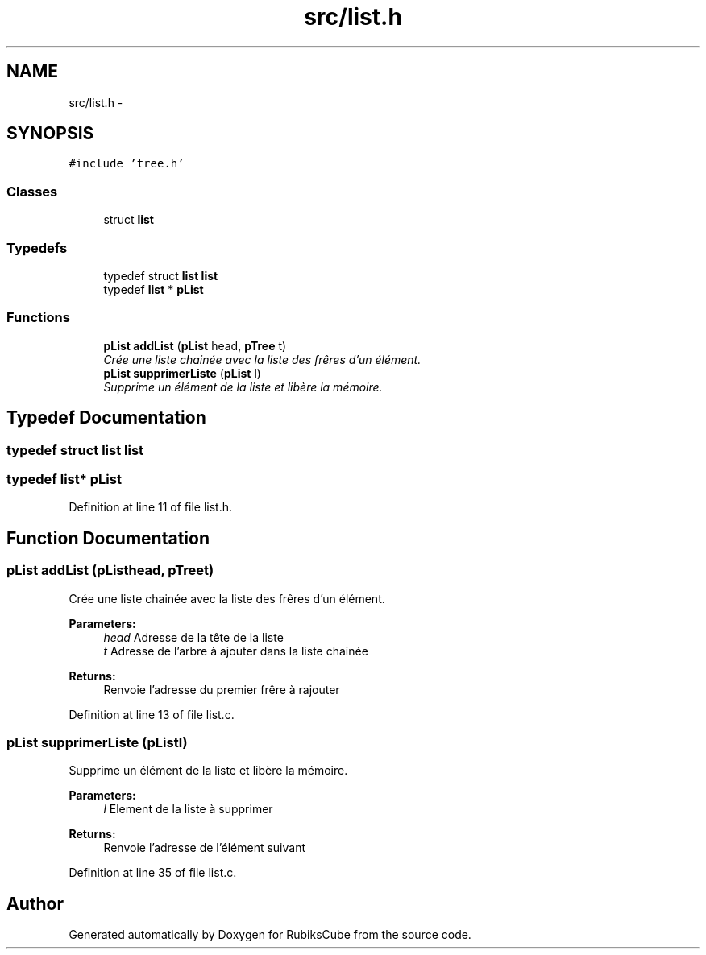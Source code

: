 .TH "src/list.h" 3 "Thu Feb 18 2016" "RubiksCube" \" -*- nroff -*-
.ad l
.nh
.SH NAME
src/list.h \- 
.SH SYNOPSIS
.br
.PP
\fC#include 'tree\&.h'\fP
.br

.SS "Classes"

.in +1c
.ti -1c
.RI "struct \fBlist\fP"
.br
.in -1c
.SS "Typedefs"

.in +1c
.ti -1c
.RI "typedef struct \fBlist\fP \fBlist\fP"
.br
.ti -1c
.RI "typedef \fBlist\fP * \fBpList\fP"
.br
.in -1c
.SS "Functions"

.in +1c
.ti -1c
.RI "\fBpList\fP \fBaddList\fP (\fBpList\fP head, \fBpTree\fP t)"
.br
.RI "\fICrée une liste chainée avec la liste des frêres d'un élément\&. \fP"
.ti -1c
.RI "\fBpList\fP \fBsupprimerListe\fP (\fBpList\fP l)"
.br
.RI "\fISupprime un élément de la liste et libère la mémoire\&. \fP"
.in -1c
.SH "Typedef Documentation"
.PP 
.SS "typedef struct \fBlist\fP  \fBlist\fP"

.SS "typedef \fBlist\fP* \fBpList\fP"

.PP
Definition at line 11 of file list\&.h\&.
.SH "Function Documentation"
.PP 
.SS "\fBpList\fP addList (\fBpList\fPhead, \fBpTree\fPt)"

.PP
Crée une liste chainée avec la liste des frêres d'un élément\&. 
.PP
\fBParameters:\fP
.RS 4
\fIhead\fP Adresse de la tête de la liste 
.br
\fIt\fP Adresse de l'arbre à ajouter dans la liste chainée 
.RE
.PP
\fBReturns:\fP
.RS 4
Renvoie l'adresse du premier frêre à rajouter 
.RE
.PP

.PP
Definition at line 13 of file list\&.c\&.
.SS "\fBpList\fP supprimerListe (\fBpList\fPl)"

.PP
Supprime un élément de la liste et libère la mémoire\&. 
.PP
\fBParameters:\fP
.RS 4
\fIl\fP Element de la liste à supprimer 
.RE
.PP
\fBReturns:\fP
.RS 4
Renvoie l'adresse de l'élément suivant 
.RE
.PP

.PP
Definition at line 35 of file list\&.c\&.
.SH "Author"
.PP 
Generated automatically by Doxygen for RubiksCube from the source code\&.
